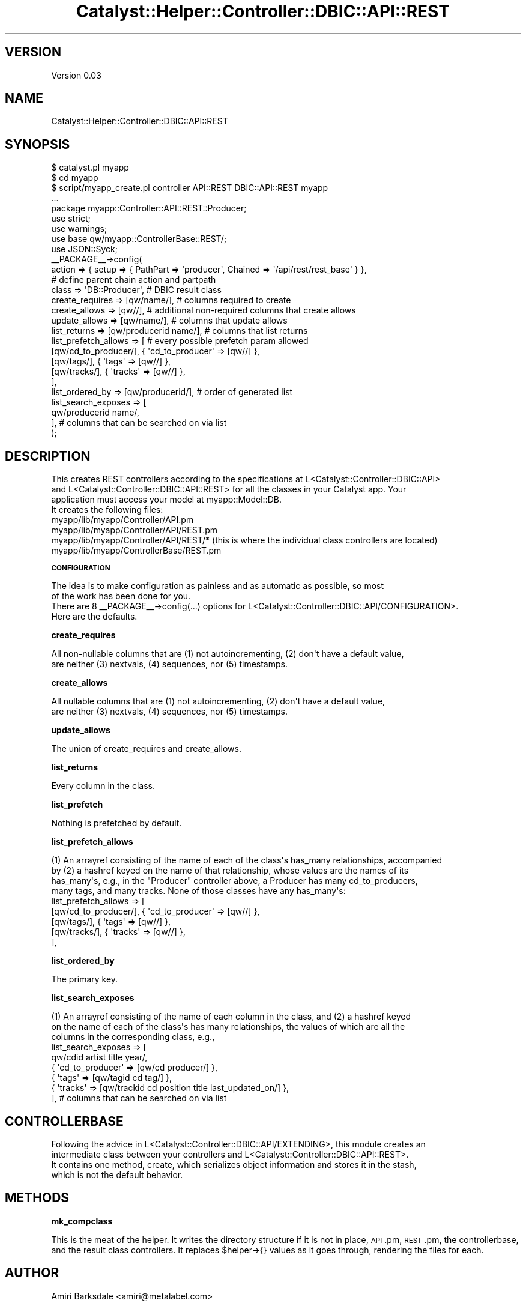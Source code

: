 .\" Automatically generated by Pod::Man 2.16 (Pod::Simple 3.07)
.\"
.\" Standard preamble:
.\" ========================================================================
.de Sh \" Subsection heading
.br
.if t .Sp
.ne 5
.PP
\fB\\$1\fR
.PP
..
.de Sp \" Vertical space (when we can't use .PP)
.if t .sp .5v
.if n .sp
..
.de Vb \" Begin verbatim text
.ft CW
.nf
.ne \\$1
..
.de Ve \" End verbatim text
.ft R
.fi
..
.\" Set up some character translations and predefined strings.  \*(-- will
.\" give an unbreakable dash, \*(PI will give pi, \*(L" will give a left
.\" double quote, and \*(R" will give a right double quote.  \*(C+ will
.\" give a nicer C++.  Capital omega is used to do unbreakable dashes and
.\" therefore won't be available.  \*(C` and \*(C' expand to `' in nroff,
.\" nothing in troff, for use with C<>.
.tr \(*W-
.ds C+ C\v'-.1v'\h'-1p'\s-2+\h'-1p'+\s0\v'.1v'\h'-1p'
.ie n \{\
.    ds -- \(*W-
.    ds PI pi
.    if (\n(.H=4u)&(1m=24u) .ds -- \(*W\h'-12u'\(*W\h'-12u'-\" diablo 10 pitch
.    if (\n(.H=4u)&(1m=20u) .ds -- \(*W\h'-12u'\(*W\h'-8u'-\"  diablo 12 pitch
.    ds L" ""
.    ds R" ""
.    ds C` ""
.    ds C' ""
'br\}
.el\{\
.    ds -- \|\(em\|
.    ds PI \(*p
.    ds L" ``
.    ds R" ''
'br\}
.\"
.\" Escape single quotes in literal strings from groff's Unicode transform.
.ie \n(.g .ds Aq \(aq
.el       .ds Aq '
.\"
.\" If the F register is turned on, we'll generate index entries on stderr for
.\" titles (.TH), headers (.SH), subsections (.Sh), items (.Ip), and index
.\" entries marked with X<> in POD.  Of course, you'll have to process the
.\" output yourself in some meaningful fashion.
.ie \nF \{\
.    de IX
.    tm Index:\\$1\t\\n%\t"\\$2"
..
.    nr % 0
.    rr F
.\}
.el \{\
.    de IX
..
.\}
.\"
.\" Accent mark definitions (@(#)ms.acc 1.5 88/02/08 SMI; from UCB 4.2).
.\" Fear.  Run.  Save yourself.  No user-serviceable parts.
.    \" fudge factors for nroff and troff
.if n \{\
.    ds #H 0
.    ds #V .8m
.    ds #F .3m
.    ds #[ \f1
.    ds #] \fP
.\}
.if t \{\
.    ds #H ((1u-(\\\\n(.fu%2u))*.13m)
.    ds #V .6m
.    ds #F 0
.    ds #[ \&
.    ds #] \&
.\}
.    \" simple accents for nroff and troff
.if n \{\
.    ds ' \&
.    ds ` \&
.    ds ^ \&
.    ds , \&
.    ds ~ ~
.    ds /
.\}
.if t \{\
.    ds ' \\k:\h'-(\\n(.wu*8/10-\*(#H)'\'\h"|\\n:u"
.    ds ` \\k:\h'-(\\n(.wu*8/10-\*(#H)'\`\h'|\\n:u'
.    ds ^ \\k:\h'-(\\n(.wu*10/11-\*(#H)'^\h'|\\n:u'
.    ds , \\k:\h'-(\\n(.wu*8/10)',\h'|\\n:u'
.    ds ~ \\k:\h'-(\\n(.wu-\*(#H-.1m)'~\h'|\\n:u'
.    ds / \\k:\h'-(\\n(.wu*8/10-\*(#H)'\z\(sl\h'|\\n:u'
.\}
.    \" troff and (daisy-wheel) nroff accents
.ds : \\k:\h'-(\\n(.wu*8/10-\*(#H+.1m+\*(#F)'\v'-\*(#V'\z.\h'.2m+\*(#F'.\h'|\\n:u'\v'\*(#V'
.ds 8 \h'\*(#H'\(*b\h'-\*(#H'
.ds o \\k:\h'-(\\n(.wu+\w'\(de'u-\*(#H)/2u'\v'-.3n'\*(#[\z\(de\v'.3n'\h'|\\n:u'\*(#]
.ds d- \h'\*(#H'\(pd\h'-\w'~'u'\v'-.25m'\f2\(hy\fP\v'.25m'\h'-\*(#H'
.ds D- D\\k:\h'-\w'D'u'\v'-.11m'\z\(hy\v'.11m'\h'|\\n:u'
.ds th \*(#[\v'.3m'\s+1I\s-1\v'-.3m'\h'-(\w'I'u*2/3)'\s-1o\s+1\*(#]
.ds Th \*(#[\s+2I\s-2\h'-\w'I'u*3/5'\v'-.3m'o\v'.3m'\*(#]
.ds ae a\h'-(\w'a'u*4/10)'e
.ds Ae A\h'-(\w'A'u*4/10)'E
.    \" corrections for vroff
.if v .ds ~ \\k:\h'-(\\n(.wu*9/10-\*(#H)'\s-2\u~\d\s+2\h'|\\n:u'
.if v .ds ^ \\k:\h'-(\\n(.wu*10/11-\*(#H)'\v'-.4m'^\v'.4m'\h'|\\n:u'
.    \" for low resolution devices (crt and lpr)
.if \n(.H>23 .if \n(.V>19 \
\{\
.    ds : e
.    ds 8 ss
.    ds o a
.    ds d- d\h'-1'\(ga
.    ds D- D\h'-1'\(hy
.    ds th \o'bp'
.    ds Th \o'LP'
.    ds ae ae
.    ds Ae AE
.\}
.rm #[ #] #H #V #F C
.\" ========================================================================
.\"
.IX Title "Catalyst::Helper::Controller::DBIC::API::REST 3"
.TH Catalyst::Helper::Controller::DBIC::API::REST 3 "2009-06-29" "perl v5.10.0" "User Contributed Perl Documentation"
.\" For nroff, turn off justification.  Always turn off hyphenation; it makes
.\" way too many mistakes in technical documents.
.if n .ad l
.nh
.SH "VERSION"
.IX Header "VERSION"
Version 0.03
.SH "NAME"
Catalyst::Helper::Controller::DBIC::API::REST
.SH "SYNOPSIS"
.IX Header "SYNOPSIS"
.Vb 3
\&    $ catalyst.pl myapp
\&    $ cd myapp
\&    $ script/myapp_create.pl controller API::REST DBIC::API::REST myapp
\&
\&    ...
\&
\&    package myapp::Controller::API::REST::Producer;
\&
\&    use strict;
\&    use warnings;
\&    use base qw/myapp::ControllerBase::REST/;
\&    use JSON::Syck;
\&
\&    _\|_PACKAGE_\|_\->config(
\&        action                  =>  { setup => { PathPart => \*(Aqproducer\*(Aq, Chained => \*(Aq/api/rest/rest_base\*(Aq } },
\&                                    # define parent chain action and partpath
\&        class                   =>  \*(AqDB::Producer\*(Aq, # DBIC result class
\&        create_requires         =>  [qw/name/], # columns required to create
\&        create_allows           =>  [qw//], # additional non\-required columns that create allows
\&        update_allows           =>  [qw/name/], # columns that update allows
\&        list_returns            =>  [qw/producerid name/], # columns that list returns
\&
\&
\&        list_prefetch_allows    =>  [ # every possible prefetch param allowed
\&            [qw/cd_to_producer/], {  \*(Aqcd_to_producer\*(Aq => [qw//] },
\&            [qw/tags/], {  \*(Aqtags\*(Aq => [qw//] },
\&            [qw/tracks/], {  \*(Aqtracks\*(Aq => [qw//] },
\&            
\&        ],
\&
\&        list_ordered_by         => [qw/producerid/], # order of generated list
\&        list_search_exposes     => [
\&            qw/producerid name/,
\&            
\&        ], # columns that can be searched on via list
\&    );
.Ve
.SH "DESCRIPTION"
.IX Header "DESCRIPTION"
.Vb 3
\&  This creates REST controllers according to the specifications at L<Catalyst::Controller::DBIC::API>
\&  and L<Catalyst::Controller::DBIC::API::REST> for all the classes in your Catalyst app. Your
\&  application must access your model at myapp::Model::DB.
\&
\&  It creates the following files:
\&    
\&    myapp/lib/myapp/Controller/API.pm
\&    myapp/lib/myapp/Controller/API/REST.pm
\&    myapp/lib/myapp/Controller/API/REST/*   (this is where the individual class controllers are located)
\&    myapp/lib/myapp/ControllerBase/REST.pm
.Ve
.Sh "\s-1CONFIGURATION\s0"
.IX Subsection "CONFIGURATION"
.Vb 2
\&    The idea is to make configuration as painless and as automatic as possible, so most
\&    of the work has been done for you.
\&    
\&    There are 8 _\|_PACKAGE_\|_\->config(...) options for L<Catalyst::Controller::DBIC::API/CONFIGURATION>.
\&    Here are the defaults.
.Ve
.Sh "create_requires"
.IX Subsection "create_requires"
.Vb 2
\&    All non\-nullable columns that are (1) not autoincrementing, (2) don\*(Aqt have a default value,
\&    are neither (3) nextvals, (4) sequences, nor (5) timestamps.
.Ve
.Sh "create_allows"
.IX Subsection "create_allows"
.Vb 2
\&    All nullable columns that are (1) not autoincrementing, (2) don\*(Aqt have a default value,
\&    are neither (3) nextvals, (4) sequences, nor (5) timestamps.
.Ve
.Sh "update_allows"
.IX Subsection "update_allows"
.Vb 1
\&    The union of create_requires and create_allows.
.Ve
.Sh "list_returns"
.IX Subsection "list_returns"
.Vb 1
\&    Every column in the class.
.Ve
.Sh "list_prefetch"
.IX Subsection "list_prefetch"
.Vb 1
\&    Nothing is prefetched by default.
.Ve
.Sh "list_prefetch_allows"
.IX Subsection "list_prefetch_allows"
.Vb 4
\&    (1) An arrayref consisting of the name of each of the class\*(Aqs has_many relationships, accompanied
\&    by (2) a hashref keyed on the name of that relationship, whose values are the names of its
\&    has_many\*(Aqs, e.g., in the "Producer" controller above, a Producer has many cd_to_producers,
\&    many tags, and many tracks. None of those classes have any has_many\*(Aqs:
\&
\&    list_prefetch_allows    =>  [
\&        [qw/cd_to_producer/], {  \*(Aqcd_to_producer\*(Aq => [qw//] },
\&        [qw/tags/], {  \*(Aqtags\*(Aq => [qw//] },
\&        [qw/tracks/], {  \*(Aqtracks\*(Aq => [qw//] },
\&    ],
.Ve
.Sh "list_ordered_by"
.IX Subsection "list_ordered_by"
.Vb 1
\&    The primary key.
.Ve
.Sh "list_search_exposes"
.IX Subsection "list_search_exposes"
.Vb 3
\&    (1) An arrayref consisting of the name of each column in the class, and (2) a hashref keyed
\&    on the name of each of the class\*(Aqs has many relationships, the values of which are all the
\&    columns in the corresponding class, e.g., 
\&
\&    list_search_exposes     => [
\&        qw/cdid artist title year/,
\&        { \*(Aqcd_to_producer\*(Aq => [qw/cd producer/] },
\&        { \*(Aqtags\*(Aq => [qw/tagid cd tag/] },
\&        { \*(Aqtracks\*(Aq => [qw/trackid cd position title last_updated_on/] },
\&    ], # columns that can be searched on via list
.Ve
.SH "CONTROLLERBASE"
.IX Header "CONTROLLERBASE"
.Vb 4
\&    Following the advice in L<Catalyst::Controller::DBIC::API/EXTENDING>, this module creates an
\&    intermediate class between your controllers and L<Catalyst::Controller::DBIC::API::REST>.
\&    It contains one method, create, which serializes object information and stores it in the stash,
\&    which is not the default behavior.
.Ve
.SH "METHODS"
.IX Header "METHODS"
.Sh "mk_compclass"
.IX Subsection "mk_compclass"
This is the meat of the helper. It writes the directory structure if it is not in place, \s-1API\s0.pm,
\&\s-1REST\s0.pm, the controllerbase, and the result class controllers. It replaces \f(CW$helper\fR\->{} values as
it goes through, rendering the files for each.
.SH "AUTHOR"
.IX Header "AUTHOR"
Amiri Barksdale <amiri@metalabel.com>
.SH "SEE ALSO"
.IX Header "SEE ALSO"
.SH "LICENSE"
.IX Header "LICENSE"
This library is free software; you can redistribute it and/or modify
it under the same terms as Perl itself.
.SH "POD ERRORS"
.IX Header "POD ERRORS"
Hey! \fBThe above document had some coding errors, which are explained below:\fR
.IP "Around line 147:" 4
.IX Item "Around line 147:"
=back without =over
